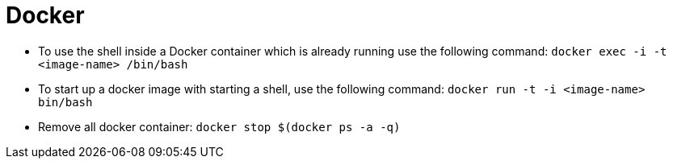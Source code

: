 # Docker

* To use the shell inside a Docker container which is already running use the following command:
`docker exec -i -t <image-name> /bin/bash`
* To start up a docker image with starting a shell, use the following command:
`docker run -t -i <image-name> bin/bash`
* Remove all docker container: `docker stop $(docker ps -a -q)`

